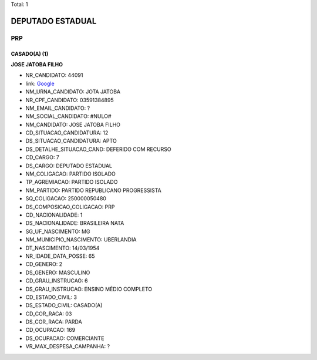 Total: 1

DEPUTADO ESTADUAL
=================

PRP
---

CASADO(A) (1)
.............

**JOSE JATOBA FILHO**

- NR_CANDIDATO: 44091
- link: `Google <https://www.google.com/search?q=JOSE+JATOBA+FILHO>`_
- NM_URNA_CANDIDATO: JOTA JATOBA
- NR_CPF_CANDIDATO: 03591384895
- NM_EMAIL_CANDIDATO: ?
- NM_SOCIAL_CANDIDATO: #NULO#
- NM_CANDIDATO: JOSE JATOBA FILHO
- CD_SITUACAO_CANDIDATURA: 12
- DS_SITUACAO_CANDIDATURA: APTO
- DS_DETALHE_SITUACAO_CAND: DEFERIDO COM RECURSO
- CD_CARGO: 7
- DS_CARGO: DEPUTADO ESTADUAL
- NM_COLIGACAO: PARTIDO ISOLADO
- TP_AGREMIACAO: PARTIDO ISOLADO
- NM_PARTIDO: PARTIDO REPUBLICANO PROGRESSISTA
- SQ_COLIGACAO: 250000050480
- DS_COMPOSICAO_COLIGACAO: PRP
- CD_NACIONALIDADE: 1
- DS_NACIONALIDADE: BRASILEIRA NATA
- SG_UF_NASCIMENTO: MG
- NM_MUNICIPIO_NASCIMENTO: UBERLANDIA
- DT_NASCIMENTO: 14/03/1954
- NR_IDADE_DATA_POSSE: 65
- CD_GENERO: 2
- DS_GENERO: MASCULINO
- CD_GRAU_INSTRUCAO: 6
- DS_GRAU_INSTRUCAO: ENSINO MÉDIO COMPLETO
- CD_ESTADO_CIVIL: 3
- DS_ESTADO_CIVIL: CASADO(A)
- CD_COR_RACA: 03
- DS_COR_RACA: PARDA
- CD_OCUPACAO: 169
- DS_OCUPACAO: COMERCIANTE
- VR_MAX_DESPESA_CAMPANHA: ?


